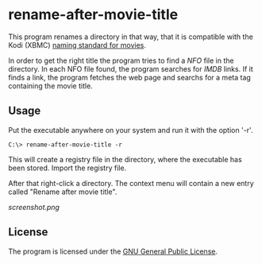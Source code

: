 * rename-after-movie-title
  This program renames a directory in that way, that it is compatible
  with the Kodi (XBMC) [[kodi][naming standard for movies]].

  In order to get the right title the program tries to find a [[NFO]] file
  in the directory.  In each NFO file found, the program searches for
  [[IMDB]] links.  If it finds a link, the program fetches the web page and
  searchs for a meta tag containing the movie title.

** Usage
   Put the executable anywhere on your system and run it with the
   option '-r'.

   : C:\> rename-after-movie-title -r

   This will create a registry file in the directory, where the
   executable has been stored.  Import the registry file.

   After that right-click a directory.  The context menu will contain
   a new entry called "Rename after movie title".

   [[screenshot.png]]

** License
   The program is licensed under the [[license][GNU General Public License]].

#+LINK: nfo https://en.wikipedia.org/wiki/.nfo
#+LINK: kodi http://kodi.wiki/view/Naming_video_files/Movies
#+LINK: imdb http://www.imdb.com/
#+LINK: license https://raw.githubusercontent.com/ceving/rename-after-movie-title/master/LICENSE
